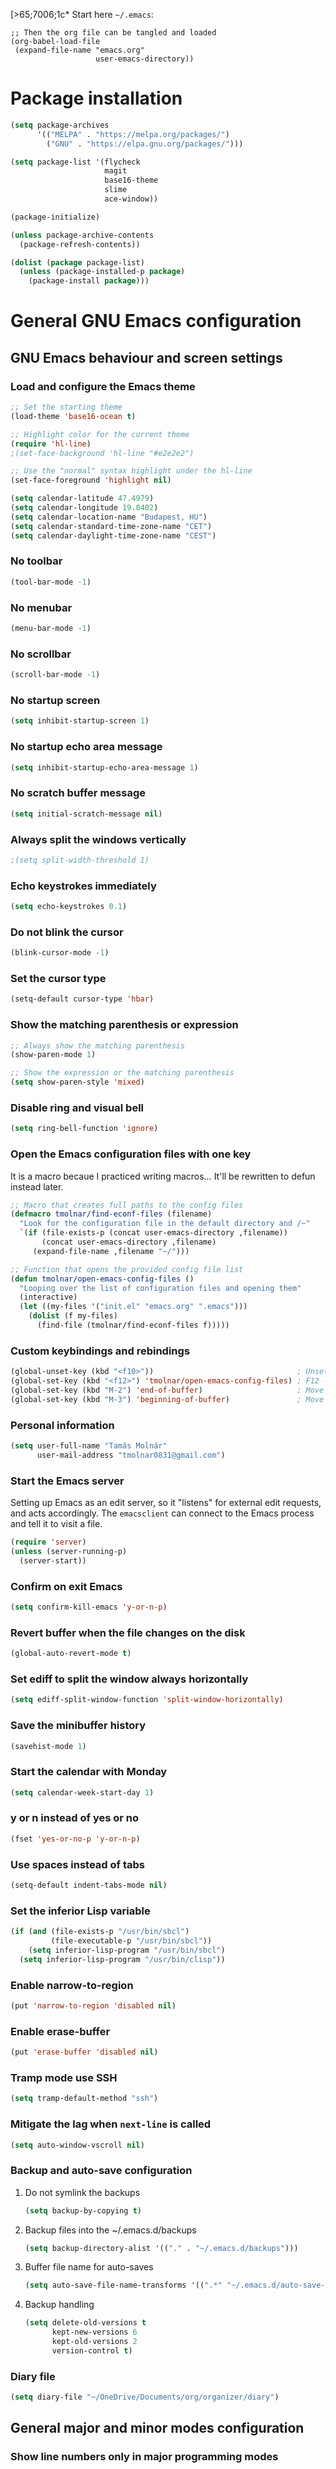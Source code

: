 [>65;7006;1c* Start here
=~/.emacs=:

#+BEGIN_EXAMPLE
;; Then the org file can be tangled and loaded
(org-babel-load-file
 (expand-file-name "emacs.org"
                   user-emacs-directory))
#+END_EXAMPLE

* Package installation
#+BEGIN_SRC emacs-lisp
(setq package-archives
      '(("MELPA" . "https://melpa.org/packages/")
        ("GNU" . "https://elpa.gnu.org/packages/")))

(setq package-list '(flycheck
                     magit
                     base16-theme
                     slime
                     ace-window))

(package-initialize)

(unless package-archive-contents
  (package-refresh-contents))

(dolist (package package-list)
  (unless (package-installed-p package)
    (package-install package)))
#+END_SRC

* General GNU Emacs configuration
** GNU Emacs behaviour and screen settings
*** Load and configure the Emacs theme
#+BEGIN_SRC emacs-lisp
;; Set the starting theme
(load-theme 'base16-ocean t)

;; Highlight color for the current theme
(require 'hl-line)
;(set-face-background 'hl-line "#e2e2e2")

;; Use the "normal" syntax highlight under the hl-line
(set-face-foreground 'highlight nil)

(setq calendar-latitude 47.4979)
(setq calendar-longitude 19.0402)
(setq calendar-location-name "Budapest, HU")
(setq calendar-standard-time-zone-name "CET")
(setq calendar-daylight-time-zone-name "CEST")
#+END_SRC

*** No toolbar
#+BEGIN_SRC emacs-lisp
(tool-bar-mode -1)
#+END_SRC

*** No menubar
#+BEGIN_SRC emacs-lisp
(menu-bar-mode -1)
#+END_SRC

*** No scrollbar
#+BEGIN_SRC emacs-lisp
(scroll-bar-mode -1)
#+END_SRC

*** No startup screen
#+BEGIN_SRC emacs-lisp
(setq inhibit-startup-screen 1)
#+END_SRC

*** No startup echo area message
#+BEGIN_SRC emacs-lisp
(setq inhibit-startup-echo-area-message 1)
#+END_SRC

*** No scratch buffer message
#+BEGIN_SRC emacs-lisp
(setq initial-scratch-message nil)
#+END_SRC

*** Always split the windows vertically
#+BEGIN_SRC emacs-lisp
;(setq split-width-threshold 1)
#+END_SRC

*** Echo keystrokes immediately
#+BEGIN_SRC emacs-lisp
(setq echo-keystrokes 0.1)
#+END_SRC

*** Do not blink the cursor
#+BEGIN_SRC emacs-lisp
(blink-cursor-mode -1)
#+END_SRC

*** Set the cursor type
#+BEGIN_SRC emacs-lisp
(setq-default cursor-type 'hbar)
#+END_SRC

*** Show the matching parenthesis or expression
#+BEGIN_SRC emacs-lisp
;; Always show the matching parenthesis
(show-paren-mode 1)

;; Show the expression or the matching parenthesis
(setq show-paren-style 'mixed)
#+END_SRC

*** Disable ring and visual bell
#+BEGIN_SRC emacs-lisp
(setq ring-bell-function 'ignore)
#+END_SRC

*** Open the Emacs configuration files with one key
It is a macro becaue I practiced writing macros...
It'll be rewritten to defun instead later.
#+BEGIN_SRC emacs-lisp
;; Macro that creates full paths to the config files
(defmacro tmolnar/find-econf-files (filename)
  "Look for the configuration file in the default directory and /~"
  `(if (file-exists-p (concat user-emacs-directory ,filename))
       (concat user-emacs-directory ,filename)
     (expand-file-name ,filename "~/")))

;; Function that opens the provided config file list
(defun tmolnar/open-emacs-config-files ()
  "Looping over the list of configuration files and opening them"
  (interactive)
  (let ((my-files '("init.el" "emacs.org" ".emacs")))
    (dolist (f my-files)
      (find-file (tmolnar/find-econf-files f)))))
#+END_SRC

*** Custom keybindings and rebindings
#+BEGIN_SRC emacs-lisp
(global-unset-key (kbd "<f10>"))                                ; Unset the F10
(global-set-key (kbd "<f12>") 'tmolnar/open-emacs-config-files) ; F12 - open Emacs files
(global-set-key (kbd "M-2") 'end-of-buffer)                     ; Move point to the end of buffer
(global-set-key (kbd "M-3") 'beginning-of-buffer)               ; Move point to the beginning of buffer
#+END_SRC

*** Personal information
#+BEGIN_SRC emacs-lisp
(setq user-full-name "Tamás Molnár"
      user-mail-address "tmolnar0831@gmail.com")
#+END_SRC

*** Start the Emacs server
Setting up Emacs as an edit server, so it "listens" for external edit requests, and acts accordingly.
The =emacsclient= can connect to the Emacs process and tell it to visit a file.

#+BEGIN_SRC emacs-lisp
(require 'server)
(unless (server-running-p)
  (server-start))
#+END_SRC

*** Confirm on exit Emacs
#+BEGIN_SRC emacs-lisp
(setq confirm-kill-emacs 'y-or-n-p)
#+END_SRC

*** Revert buffer when the file changes on the disk
#+BEGIN_SRC emacs-lisp
(global-auto-revert-mode t)
#+END_SRC

*** Set ediff to split the window always horizontally
#+BEGIN_SRC emacs-lisp
(setq ediff-split-window-function 'split-window-horizontally)
#+END_SRC

*** Save the minibuffer history
#+BEGIN_SRC emacs-lisp
(savehist-mode 1)
#+END_SRC

*** Start the calendar with Monday
#+BEGIN_SRC emacs-lisp
(setq calendar-week-start-day 1)
#+END_SRC

*** y or n instead of yes or no
#+BEGIN_SRC emacs-lisp
(fset 'yes-or-no-p 'y-or-n-p)
#+END_SRC

*** Use spaces instead of tabs
#+BEGIN_SRC emacs-lisp
(setq-default indent-tabs-mode nil)
#+END_SRC

*** Set the inferior Lisp variable
#+BEGIN_SRC emacs-lisp
(if (and (file-exists-p "/usr/bin/sbcl")
         (file-executable-p "/usr/bin/sbcl"))
    (setq inferior-lisp-program "/usr/bin/sbcl")
  (setq inferior-lisp-program "/usr/bin/clisp"))
#+END_SRC

*** Enable narrow-to-region
#+BEGIN_SRC emacs-lisp
(put 'narrow-to-region 'disabled nil)
#+END_SRC

*** Enable erase-buffer
#+BEGIN_SRC emacs-lisp
(put 'erase-buffer 'disabled nil)
#+END_SRC

*** Tramp mode use SSH
#+BEGIN_SRC emacs-lisp
(setq tramp-default-method "ssh")
#+END_SRC

*** Mitigate the lag when ~next-line~ is called
#+BEGIN_SRC emacs-lisp
(setq auto-window-vscroll nil)
#+END_SRC

*** Backup and auto-save configuration
**** Do not symlink the backups
  #+BEGIN_SRC emacs-lisp
  (setq backup-by-copying t)
  #+END_SRC

**** Backup files into the ~/.emacs.d/backups
  #+BEGIN_SRC emacs-lisp
  (setq backup-directory-alist '(("." . "~/.emacs.d/backups")))
  #+END_SRC

**** Buffer file name for auto-saves
  #+BEGIN_SRC emacs-lisp
  (setq auto-save-file-name-transforms '((".*" "~/.emacs.d/auto-save-list/" t)))
  #+END_SRC

**** Backup handling
  #+BEGIN_SRC emacs-lisp
  (setq delete-old-versions t
        kept-new-versions 6
        kept-old-versions 2
        version-control t)
  #+END_SRC

*** Diary file
#+begin_src emacs-lisp
(setq diary-file "~/OneDrive/Documents/org/organizer/diary")
#+end_src
** General major and minor modes configuration
*** Show line numbers only in major programming modes
#+BEGIN_SRC emacs-lisp
(setq global-linum-mode nil)
(add-hook 'prog-mode-hook 'linum-mode)
#+END_SRC

*** Load the jinja2-mode on .j2 files
#+BEGIN_SRC emacs-lisp
(add-to-list 'auto-mode-alist '("\\.j2\\'" . jinja2-mode))
#+END_SRC

*** Global highlight line
#+BEGIN_SRC emacs-lisp
(global-hl-line-mode)
#+END_SRC

*** Ibuffer
**** Use ibuffer as buffer menu
#+BEGIN_SRC emacs-lisp 
(global-set-key (kbd "C-x C-b") 'ibuffer)
#+END_SRC

**** Ibuffer buffer groups
#+BEGIN_SRC emacs-lisp
(setq ibuffer-saved-filter-groups
      '(("tmolnar/ibuffer-groups"
         ("Org Agenda" (name . "\*Org Agenda\*"))
         ("Emacs Configuration files" (or (filename . "emacs\.d")
                                          (filename . "\.emacs")))
         ("ERC" (mode . erc-mode))
         ("Org Mode" (or (mode . org-mode)
                         (filename . "org")))
         ("Emacs Lisp" (mode . emacs-lisp-mode))
         ("Common Lisp REPL" (mode . slime-repl-mode))
         ("Common Lisp" (mode . lisp-mode))
         ("Perl" (mode . perl-mode))
         ("TCL/Tk" (mode . tcl-mode))
         ("Python" (mode . python-mode))
         ("Ansible/YAML" (mode . yaml-mode))
         ("Jinja2" (mode . jinja2-mode))
         ("Tramp" (or (name . "tramp")
                      (filename . "scp")))
         ("Help" (or (name . "\*Help\*")
                     (name . "\*Apropos\*")
                     (name . "\*info\*"))))))

(add-hook 'ibuffer-mode-hook
          '(lambda ()
             (ibuffer-switch-to-saved-filter-groups "tmolnar/ibuffer-groups")))
#+END_SRC

**** Ibuffer keep the list up to date
#+BEGIN_SRC emacs-lisp
(add-hook 'ibuffer-mode-hook
    '(lambda ()
       (ibuffer-auto-mode 1)
       (ibuffer-switch-to-saved-filter-groups "tmolnar/ibuffer-groups")))
#+END_SRC

**** Ibuffer do not ask when killing a buffer
#+BEGIN_SRC emacs-lisp
(setq ibuffer-expert t)
#+END_SRC

**** Ibuffer do not show empty groups
#+BEGIN_SRC emacs-lisp
(setq ibuffer-show-empty-filter-groups nil)
#+END_SRC

*** IDO
**** Any item containing the entered characters in the given sequence will match
#+BEGIN_SRC emacs-lisp
(setq ido-enable-flex-matching t)
#+END_SRC

**** Enabling ido mode
#+BEGIN_SRC emacs-lisp
(ido-mode 1)
#+END_SRC

**** Enabling ido-mode in every buffer
#+BEGIN_SRC emacs-lisp
(setq ido-everywhere t)
#+END_SRC

**** Ido mode always create new buffer
#+BEGIN_SRC emacs-lisp
(setq ido-create-new-buffer 'always)
#+END_SRC

*** SLIME
#+BEGIN_SRC emacs-lisp
(slime-setup '(slime-fancy slime-banner slime-indentation))
#+END_SRC

*** ERC
#+BEGIN_SRC emacs-lisp
;; Loading the secrets for ERC
(if (file-exists-p (expand-file-name "~/.emacs.d/.erc-secret.el"))
    (load (expand-file-name "~/.emacs.d/.erc-secret.el")))

;; Rename server buffers to reflect the current network name
(setq erc-rename-buffers t)

;; Interpret mIRC-style color commands in IRC chats
(setq erc-interpret-mirc-color t)

;; Kill buffers for channels after /part
(setq erc-kill-buffer-on-part t)

;; Kill buffers for private queries after quitting the server
(setq erc-kill-queries-on-quit t)

;; Kill buffers for server messages after quitting the server
(setq erc-kill-server-buffer-on-quit t)

(defun tmolnar/mark-read ()
  "Mark buffer as read up to current line."
  (let ((inhibit-read-only t)) ; disregard the read-only status of the buffer
    (put-text-property
     (point-min) (line-beginning-position)
     'face       'font-lock-comment-face)))

(defun tmolnar/bury-buffer ()
  "Bury buffer and maybe close its window."
  (interactive)
  (tmolnar/mark-read)
  (bury-buffer)
  (when (cdr (window-list nil 'nomini))
    (delete-window)))

(eval-after-load 'erc
  '(define-key erc-mode-map (kbd "<escape>")
     #'tmolnar/bury-buffer))

;; Hide join, part and quit messages
;(setq erc-hide-list '("JOIN" "PART" "QUIT"))
#+END_SRC

*** Magit
#+BEGIN_SRC emacs-lisp
(setq magit-diff-highlight-indentation nil
      magit-diff-highlight-trailing nil
      magit-diff-paint-whitespace nil
      magit-diff-highlight-hunk-body nil
      magit-diff-refine-hunk nil)

(remove-hook 'magit-refs-sections-hook 'magit-insert-tags)

(remove-hook 'server-switch-hook 'magit-commit-diff)

(setq vc-handled-backends nil)
#+END_SRC

*** ACE Window
#+BEGIN_SRC emacs-lisp
(global-set-key (kbd "M-o") 'ace-window)
#+END_SRC

* ORG mode configuration
** Set the startup visibility
#+begin_src emacs-lisp
(setq org-startup-folded t)
#+end_src
** Agenda
*** Agenda files source directory
#+BEGIN_SRC emacs-lisp 
(if (file-directory-p "~/OneDrive/Documents/org/organizer")
    (setq org-agenda-files '("~/OneDrive/Documents/org/organizer/")))
#+END_SRC

*** Custom Agenda Emacs Lisp functions
#+BEGIN_SRC emacs-lisp
;;; Finding Projects and Tasks for the Org Agenda

(defun tmolnar/org-has-child-p ()
  "Check if the item has a child element."
  (interactive)
  (save-excursion
    (org-goto-first-child)))

(defun tmolnar/skip-projects ()
  "Skip the elements with children."
  (interactive)
  (save-restriction
    (widen)
    (let ((next-org-headline (save-excursion (or (outline-next-heading)
                                                 (point-max)))))
      (cond
       ((tmolnar/org-has-child-p) next-org-headline) ;returns t if has children => skip project
       (t nil)))))                                   ;default                   => don't skip it

(defun tmolnar/skip-tasks ()
  "Skip the elements without children."
  (interactive)
  (save-restriction
    (widen)
    (let ((next-org-headline (save-excursion (or (outline-next-heading)
                                                 (point-max)))))
      (cond
       ((not (tmolnar/org-has-child-p)) next-org-headline) ;returns t if does not have children => skip task
       (t nil)))))                                         ;default                             => don't skip it

;;; Narrowing to projects in the Org Agenda
(defun tmolnar/jump-to-parent-task ()
  "Jump the point to the top parent task if it is a TODO item."
  (interactive)
  (save-restriction
    (widen)
    (let ((parent-task (save-excursion (org-back-to-heading 'invisible-ok) (point))))
      (while (org-up-heading-safe)
        (when (member (nth 2 (org-heading-components)) org-todo-keywords-1)
          (setq parent-task (point))))
      (goto-char parent-task)
      parent-task)))

(defun tmolnar/org-narrow-to-subtree ()
  (widen)
  (tmolnar/jump-to-parent-task)
  (org-narrow-to-subtree)
  (save-restriction
    (org-agenda-set-restriction-lock)))

(defun tmolnar/narrow-to-agenda-subtree ()
  (interactive)
  (when (equal major-mode 'org-agenda-mode)
    (org-with-point-at (org-get-at-bol 'org-hd-marker) (tmolnar/org-narrow-to-subtree))
    (when org-agenda-sticky (org-agenda-redo))
    (tmolnar/org-narrow-to-subtree)))

(add-hook 'org-agenda-mode-hook
          '(lambda () (org-defkey org-agenda-mode-map "N" 'tmolnar/narrow-to-agenda-subtree))
          'append)

;;; Widening the narrowed Org Agenda
(defun tmolnar/widen-agenda-subtree ()
  (interactive)
  (when (equal major-mode 'org-agenda-mode)
    (org-agenda-remove-restriction-lock)
    (widen))
  (when org-agenda-sticky (org-agenda-redo))
  (beginning-of-buffer))

(add-hook 'org-agenda-mode-hook
          '(lambda () (org-defkey org-agenda-mode-map "W" (lambda () (interactive) (tmolnar/widen-agenda-subtree))))
          'append)
#+END_SRC

*** Agenda views
#+BEGIN_SRC emacs-lisp
(setq org-agenda-custom-commands
      '(("g" . "GTD Agendas")
        ("ga" "All in One Agenda (All items in one screen)"
         ((agenda)
          (tags-todo "/!+NEXT"
                     ((org-agenda-overriding-header "=== Next project tasks ===")))
          (tags-todo "/!+TODO"
                     ((org-agenda-overriding-header "=== Projects ===")
                      (org-agenda-skip-function 'tmolnar/skip-tasks)))
          (tags-todo "/!+TODO"
                     ((org-agenda-overriding-header "=== Tasks ===")
                      (org-agenda-skip-function 'tmolnar/skip-projects)))
          (tags-todo "/!+WAIT"
                     ((org-agenda-overriding-header "=== Waiting items ===")))))
        ("go" "Office Agenda (Business and work related private stuff)"
         ((agenda)
          (tags-todo "/!+NEXT"
                     ((org-agenda-overriding-header "Next project tasks")))
          (tags-todo "/!+TODO"
                     ((org-agenda-overriding-header "Projects")
                      (org-agenda-skip-function 'tmolnar/skip-tasks)))
          (tags-todo "/!+TODO"
                     ((org-agenda-overriding-header "Tasks")
                      (org-agenda-skip-function 'tmolnar/skip-projects)))
          (tags-todo "/!+WAIT"
                     ((org-agenda-overriding-header "Waiting items"))))
         ((org-agenda-files '("~/OneDrive/Documents/org/work/"))))
        ("gp" "Personal Agenda (Personal life todos)"
         ((agenda)
          (tags-todo "/!+NEXT"
                     ((org-agenda-overriding-header "Next project tasks")))
          (tags-todo "/!+TODO"
                     ((org-agenda-overriding-header "Projects")
                      (org-agenda-skip-function 'tmolnar/skip-tasks)))
          (tags-todo "/!+TODO"
                     ((org-agenda-overriding-header "Tasks")
                      (org-agenda-skip-function 'tmolnar/skip-projects)))
          (tags-todo "/!+WAIT"
                     ((org-agenda-overriding-header "Waiting items"))))
         ((org-agenda-files '("~/OneDrive/Documents/org/organizer"))))
        ("d" .  "Deadlines")
        ("dd" "Upcoming deadlines in one screen" agenda ""
         ((org-agenda-entry-types '(:deadline))
          (org-agenda-span 1)
          (org-deadline-warning-days 60)
          (org-agenda-time-grid nil)))))
#+END_SRC

*** Sticky Agenda
#+BEGIN_SRC emacs-lisp
(setq org-agenda-sticky t)
#+END_SRC

*** Honor the startup visibility of the agenda files
#+BEGIN_SRC emacs-lisp
(setq org-agenda-inhibit-startup nil)
#+END_SRC

*** Do not show the intherited tags in the Agenda
#+BEGIN_SRC emacs-lisp
(setq org-agenda-show-inherited-tags nil)
#+END_SRC

*** Agenda time grid is enabled (G disables it)
#+BEGIN_SRC emacs-lisp
(setq org-agenda-use-time-grid t)
#+END_SRC

*** Enable the Agenda key combination
#+BEGIN_SRC emacs-lisp 
(global-set-key "\C-ca" 'org-agenda)
#+END_SRC

*** Open the agenda in a full window
#+BEGIN_SRC emacs-lisp
(setq org-agenda-window-setup 'current-window)
#+END_SRC

*** Always open the agenda in day view
#+BEGIN_SRC emacs-lisp
(setq org-agenda-span 'day)
#+END_SRC

*** Do not dim the blocked tasks in the Agenda
#+BEGIN_SRC emacs-lisp 
(setq org-agenda-dim-blocked-tasks nil)
#+END_SRC

*** Do not show the DONE tasks (timestamp, SCHEDULED and DEADLINE)
#+BEGIN_SRC emacs-lisp
(setq org-agenda-skip-scheduled-if-done t)
(setq org-agenda-skip-deadline-if-done t)
(setq org-agenda-skip-timestamp-if-done t)
#+END_SRC

*** Compact block agenda view
#+BEGIN_SRC emacs-lisp 
(setq org-agenda-compact-blocks t)
#+END_SRC

*** Find gaps in the continuous clocking
#+BEGIN_SRC emacs-lisp
(setq org-agenda-clock-consistency-checks
      '(:max-duration "4:00" :min-duration 0 :max-gap 0 :gap-ok-around ("4:00")))
#+END_SRC

*** Disable tag inheritance in the agenda
#+BEGIN_SRC emacs-lisp
(setq org-agenda-use-tag-inheritance nil)
#+END_SRC

*** Show deadlines 30 days ahead
#+BEGIN_SRC emacs-lisp
(setq org-deadline-warning-days 30)
#+END_SRC

*** Habit tracking
#+BEGIN_SRC emacs-lisp
;(setq org-habit-preceding-days 21)
;(setq org-habit-following-days 5)
;(setq org-habit-graph-column 54)
#+END_SRC

*** Display tags farther from the task
#+BEGIN_SRC emacs-lisp
(setq org-agenda-tags-column -102)
#+END_SRC

*** Show diary entries in the Agenda
#+begin_src emacs-lisp
(setq org-agenda-include-diary t)
#+end_src
** Cryptography
*** Enable cryptography
#+BEGIN_SRC emacs-lisp 
(require 'org-crypt)
#+END_SRC

*** Crypt data before saving it
#+BEGIN_SRC emacs-lisp 
(org-crypt-use-before-save-magic)
#+END_SRC

*** Use symmetric keys
#+BEGIN_SRC emacs-lisp 
(setq org-crypt-key nil)
#+END_SRC

** Always highlight the current agenda line
#+BEGIN_SRC emacs-lisp  
(add-hook 'org-agenda-mode-hook
          '(lambda () (hl-line-mode 1))
          'append)
#+END_SRC

** Org Appt reminder configuration
*** Function to rebuild reminders
#+BEGIN_SRC emacs-lisp 
(defun tmolnar/org-agenda-to-appt ()
  "Rebuild all appt reminders"
  (interactive)
  (setq appt-time-msg-list nil)
  (org-agenda-to-appt))
#+END_SRC

*** Keep the reminder window open for 50 sec
#+BEGIN_SRC emacs-lisp 
(setq appt-display-duration 50)
#+END_SRC

*** Show reminders in 20 minutes advance
#+BEGIN_SRC emacs-lisp 
(setq appt-message-warning-time 20)
#+END_SRC

*** Rebuild reminders when displaying the agenda
#+BEGIN_SRC emacs-lisp 
(if (string= (car (split-string org-version "\\.")) "9")
    (add-hook 'org-agenda-mode-hook 'tmolnar/org-agenda-to-appt 'append)
  (add-hook 'org-finalize-agenda-hook 'tmolnar/org-agenda-to-appt 'append))
#+END_SRC

*** Rebuild reminders at noon
#+BEGIN_SRC emacs-lisp 
(run-at-time "12:00" nil 'tmolnar/org-agenda-to-appt)
#+END_SRC

*** Rebuild reminders when Emacs starts
#+BEGIN_SRC emacs-lisp 
(tmolnar/org-agenda-to-appt)
#+END_SRC

*** Notification format
#+BEGIN_SRC emacs-lisp 
(setq appt-display-format 'echo)
#+END_SRC

*** Activate appt to get reminders
#+BEGIN_SRC emacs-lisp 
(appt-activate t)
#+END_SRC
** Do not round the numbers when modifying time entries
#+BEGIN_SRC emacs-lisp 
(setq org-time-stamp-rounding-minutes (quote (1 1)))
#+END_SRC

** Do not add notes and timestamps when using S-left/S-right on tasks
#+BEGIN_SRC emacs-lisp 
(setq org-treat-S-cursor-todo-selection-as-state-change nil)
#+END_SRC

** Do not indent source block while editing
#+BEGIN_SRC emacs-lisp
(setq org-edit-src-content-indentation 0)
#+END_SRC

** Native syntax highlight in source blocks
#+BEGIN_SRC emacs-lisp
(setq org-src-fontify-natively t)
#+END_SRC

** Open source edit window in the current one
#+BEGIN_SRC emacs-lisp
(setq org-src-window-setup 'current-window)
#+END_SRC

** Show error on invisible edits
#+BEGIN_SRC emacs-lisp 
(setq org-catch-invisible-edits 'show-and-error)
#+END_SRC

** Capture templates and refile
*** Enable capture mode "C-c c"
#+BEGIN_SRC emacs-lisp 
(global-set-key (kbd "C-c c") 'org-capture)
#+END_SRC

*** Capture templates
#+BEGIN_SRC emacs-lisp 
(setq org-capture-templates
      '(("t" "Todo" entry (file+headline "~/OneDrive/Documents/org/organizer/inbox.org" "Tasks")
         "* TODO %?\nDEADLINE: %t")
        ("n" "Meeting notes" entry (file+headline "~/OneDrive/Documents/org/organizer/inbox.org" "Meetings")
         (file "~/stuff/org_templates/meeting_notes.org"))))
#+END_SRC

*** Refile must look deeper into headers
#+BEGIN_SRC emacs-lisp 
(setq org-refile-targets '((org-agenda-files . (:maxlevel . 5))))
#+END_SRC

*** Default capture file
#+BEGIN_SRC emacs-lisp 
(setq org-default-notes-file "~/OneDrive/Documents/org/organizer/inbox.org")
#+END_SRC

*** Refile to the first element of the tree
#+BEGIN_SRC emacs-lisp 
(setq org-reverse-note-order t)
#+END_SRC

*** Allow refile to create parent tasks
#+BEGIN_SRC emacs-lisp 
(setq org-refile-allow-creating-parent-nodes (quote confirm))
#+END_SRC

*** Use ido mode for refile task completion
#+BEGIN_SRC emacs-lisp 
(setq org-completion-use-ido t)
#+END_SRC

*** File name and full outline paths for refiling
#+BEGIN_SRC emacs-lisp 
(setq org-refile-use-outline-path 'file)
#+END_SRC

** Column view
*** Default column view
#+BEGIN_SRC emacs-lisp 
(setq org-columns-default-format "%50ITEM(Task) %17EFFORT(Estimated){:} %17CLOCKSUM(Spent)")
#+END_SRC

#+BEGIN_SRC emacs-lisp
(setq org-agenda-overriding-columns-format "%50ITEM(Task) %17EFFORT(Estimated) %17CLOCKSUM(Spent)")
#+END_SRC

*** Global properties
#+BEGIN_SRC emacs-lisp 
(setq org-global-properties (quote (("EFFORT_ALL" . "0:10 0:20 0:30 0:45 1:00 1:30 2:00 2:30 3:00 3:30 4:00 6:00 8:00"))))
#+END_SRC

** Todo keywords, sequences, state triggers and faces
*** Todo keyword sequences
    - Record a note when entering to and timestamp when leaving from WAIT
    - CANELED tasks need an explanation note
#+BEGIN_SRC emacs-lisp 
(setq org-todo-keywords
      '((sequence "TODO(t)" "NEXT(n)" "|" "DONE(d)")
        (sequence "WAIT(w@)" "|" "CANCELED(x@)")))
#+END_SRC

*** Todo faces
#+BEGIN_SRC emacs-lisp 
(setq org-todo-keyword-faces
      '(("TODO" :foreground "red" :weight bold)
        ("NEXT" :foreground "cyan" :weight bold)
        ("DONE" :foreground "green" :weight bold)
        ("WAIT" :foreground "peru" :weight bold)
        ("CANCELED" :foreground "green" :weight bold)))
#+END_SRC

*** Priority faces
#+BEGIN_SRC emacs-lisp
(setq org-priority-faces '((?A . (:foreground "red"))
                           (?B . (:foreground "yellow"))
                           (?C . (:foreground "green"))))
#+END_SRC

*** Do not allow parent todo item marked as DONE if children are not DONE
#+BEGIN_SRC emacs-lisp 
(setq org-enforce-todo-dependencies t)
#+END_SRC

*** Do not allow parent checkbox to be checked if children are not checked
#+BEGIN_SRC emacs-lisp 
(customize-set-variable 'org-enforce-todo-checkbox-dependencies t)
#+END_SRC

*** Todo state triggers
#+BEGIN_SRC emacs-lisp
(setq org-todo-state-tags-triggers
      (quote (("WAIT" ("wait" . t))
              ("TODO" ("wait"))
              ("NEXT" ("wait"))
              ("CANCELED" ("wait")))))
#+END_SRC

** Tag lists, inheritance and faces
*** Tag lists
#+BEGIN_SRC emacs-lisp 
(setq org-tag-alist '(("office" . ?o)
                      ("personal" . ?p)
                      ("crypt" . ?c)
                      ("infinite" . ?i)))
#+END_SRC

*** Tag faces
#+BEGIN_SRC emacs-lisp 
(setq org-tag-faces '(("office" . (:foreground "red"))
                      ("personal" . (:foreground "orange red"))
                      ("wait" . (:foreground "peru"))
                      ("crypt" . (:foreground "red"))
                      ("infinite" . (:foreground "green"))))
#+END_SRC

*** Do not inherit these tags
#+BEGIN_SRC emacs-lisp 
(setq org-tags-exclude-from-inheritance '("crypt"))
#+END_SRC

** Clocking
*** Automatic clocking, Check In / Check Out
#+BEGIN_SRC emacs-lisp
(defvar tmolnar/default-clock-task "5da25e80-9835-451a-bf2b-6e702f3a773c")

(defun tmolnar/clock-in-default-task ()
  "Clock in to the default task.

Find it by its unique ID and clock in."
  (interactive)
  (org-with-point-at (org-id-find tmolnar/default-clock-task 'mark)
    (org-clock-in '(16))))

(defun tmolnar/check-in ()
  "Check in to \"work mode\" to clock continuously."
  (interactive)
  (setq tmolnar/force-clocking t)
  (tmolnar/clock-in-default-task))

(defun tmolnar/check-out ()
  "Check out from \"work mode\" and stop the clocking."
  (interactive)
  (setq tmolnar/force-clocking nil)
  (when (org-clock-is-active)
    (org-clock-out)))

(defun tmolnar/clock-in-if-checked-in ()
  "Clock in to Organizer when \"work mode\" is on.

If the \"work mode\" is on, then the clock must always run.
If there is no clocking task, then the Organizer will be clocked."
  (when (and tmolnar/force-clocking
             (not org-clock-clocking-in))
    (tmolnar/clock-in-default-task)))

(add-hook 'org-clock-out-hook 'tmolnar/clock-in-if-checked-in 'append)

(defun tmolnar/check-force-clocking ()
  "Check if the continuous clocking is set."
  (interactive)
  (if (bound-and-true-p tmolnar/force-clocking)
      (message "Currently clocking: %s" org-clock-current-task)
    (message "Work mode: checked OUT")))

;; F9 - c(heck), it checks the force clocking setting
(global-set-key (kbd "<f9> c") 'tmolnar/check-force-clocking)
(global-set-key (kbd "<f9> i") 'tmolnar/check-in)
(global-set-key (kbd "<f9> o") 'tmolnar/check-out)
#+END_SRC

*** Find the default task and clock-in by ID
- Set the org-id of the default task
- Create a function that marks the default task, then clocks in with C-u C-u prefix (16)
- Bind the C-c i keys to this function
#+BEGIN_SRC emacs-lisp
;(defvar my-default-clock-task "5da25e80-9835-451a-bf2b-6e702f3a773c")
;(defun my-clock-in-default-task ()
;  (interactive)
;  (org-with-point-at (org-id-find my-default-clock-task 'mrkr)
;    (org-clock-in '(16))))
;(global-set-key (kbd "C-c i") 'my-clock-in-default-task)
#+END_SRC

*** Resume clocking task when emacs is restarted
#+BEGIN_SRC emacs-lisp 
(org-clock-persistence-insinuate)
#+END_SRC

*** Save clocking in task when the Emacs is closed, continue clocking when it is opened
#+BEGIN_SRC emacs-lisp
(setq org-clock-persist t)
#+END_SRC

*** Save clock data into the LOGBOOK drawer
#+BEGIN_SRC emacs-lisp 
(setq org-clock-into-drawer t)
#+END_SRC

*** Always log state changes and notes into a drawer
#+BEGIN_SRC emacs-lisp 
(setq org-log-into-drawer t)
#+END_SRC

*** Remove clocked tasks with zero duration
#+BEGIN_SRC emacs-lisp 
(setq org-clock-out-remove-zero-time-clocks t)
#+END_SRC

*** Clock history length
#+BEGIN_SRC emacs-lisp 
(setq org-clock-history-length 23)
#+END_SRC

*** Include current clocking task in clock reports
#+BEGIN_SRC emacs-lisp 
(setq org-clock-report-include-clocking-task t)
#+END_SRC

*** Continuous clocking (clock-in from the last clock-out time)
#+BEGIN_SRC emacs-lisp
(setq org-clock-continuously t)
#+END_SRC

*** Count-down when clocking in (Pomodoro)
#+BEGIN_SRC emacs-lisp
(setq org-timer-default-timer 25)
;(add-hook 'org-clock-in-hook (lambda() (org-timer-set-timer '(16))))
#+END_SRC

** Enable and disable keys, custom keybindings
#+BEGIN_SRC emacs-lisp 
(add-hook 'org-mode-hook
          '(lambda ()
             (org-defkey org-mode-map "\C-c[" 'undefined)
             (org-defkey org-mode-map "\C-c]" 'undefined)
             (org-defkey org-mode-map "\C-c;" 'undefined))
          'append)

(global-set-key "\C-cb" 'org-switchb)
#+END_SRC

** Disable sub- and superscripts
#+BEGIN_SRC emacs-lisp 
(setq org-use-sub-superscripts nil)
(setq org-export-with-sub-superscripts nil)
#+END_SRC

** Archive to a specific headline
#+BEGIN_SRC emacs-lisp
(setq org-archive-location "%s_archive::* Archived Tasks")
#+END_SRC

** Hide new lines during org cycling
#+BEGIN_SRC emacs-lisp
(setq org-cycle-separator-lines 0)
#+END_SRC

* Load the init.el if exists
#+BEGIN_SRC emacs-lisp
(if (file-exists-p (expand-file-name "init.el" user-emacs-directory))
    (load (expand-file-name "init.el" user-emacs-directory)))
#+END_SRC
